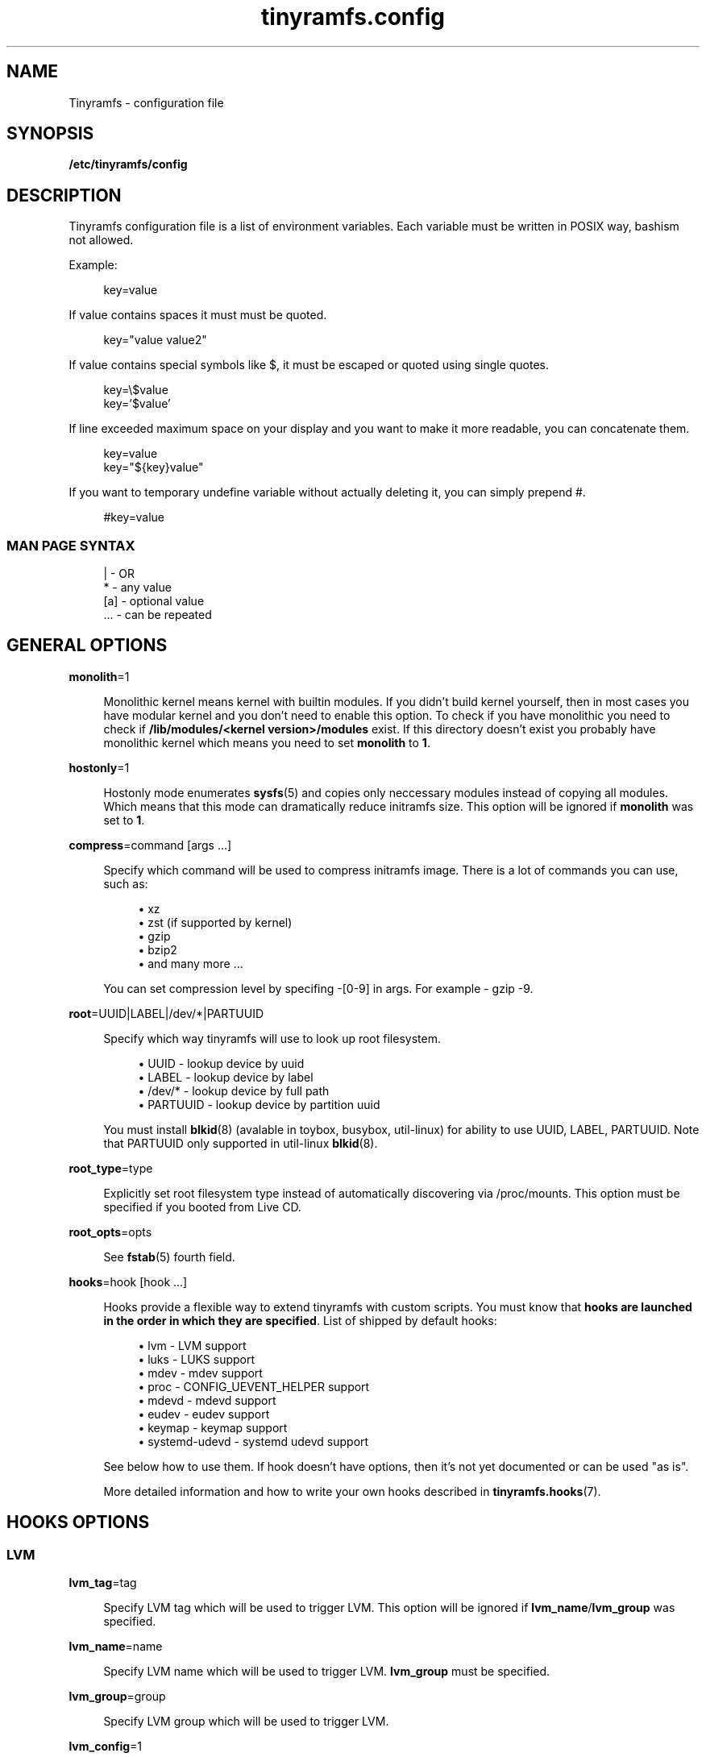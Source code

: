 .\" Generated by scdoc 1.11.0
.\" Complete documentation for this program is not available as a GNU info page
.ie \n(.g .ds Aq \(aq
.el       .ds Aq '
.nh
.ad l
.\" Begin generated content:
.TH "tinyramfs.config" "5" "2020-09-07"
.P
.SH NAME
.P
Tinyramfs - configuration file
.P
.SH SYNOPSIS
.P
\fB/etc/tinyramfs/config\fR
.P
.SH DESCRIPTION
.P
Tinyramfs configuration file is a list of environment variables.\&
Each variable must be written in POSIX way, bashism not allowed.\&
.P
Example:
.P
.nf
.RS 4
key=value
.fi
.RE
.P
If value contains spaces it must must be quoted.\&
.P
.nf
.RS 4
key="value value2"
.fi
.RE
.P
If value contains special symbols like $, it must be escaped
or quoted using single quotes.\&
.P
.nf
.RS 4
key=\\$value
key='$value'
.fi
.RE
.P
If line exceeded maximum space on your display and you want to make it
more readable, you can concatenate them.\&
.P
.nf
.RS 4
key=value
key="${key}value"
.fi
.RE
.P
If you want to temporary undefine variable without actually deleting it,
you can simply prepend #.\&
.P
.nf
.RS 4
#key=value
.fi
.RE
.P
.SS MAN PAGE SYNTAX
.P
.nf
.RS 4
|   - OR
*   - any value
[a] - optional value
\&.\&.\&. - can be repeated
.fi
.RE
.P
.SH GENERAL OPTIONS
.P
\fBmonolith\fR=1
.P
.RS 4
Monolithic kernel means kernel with builtin modules.\&
If you didn't build kernel yourself, then in most cases you have
modular kernel and you don't need to enable this option.\& To check
if you have monolithic you need to check if \fB/lib/modules/<kernel
version>/modules\fR exist.\& If this directory doesn't exist you probably 
have monolithic kernel which means you need to set \fBmonolith\fR to \fB1\fR.\&
.P
.RE
\fBhostonly\fR=1
.P
.RS 4
Hostonly mode enumerates \fBsysfs\fR(5) and copies only neccessary modules
instead of copying all modules.\& Which means that this mode can dramatically
reduce initramfs size.\& This option will be ignored if \fBmonolith\fR was set
to \fB1\fR.\&
.P
.RE
\fBcompress\fR=command [args .\&.\&.\&]
.P
.RS 4
Specify which command will be used to compress initramfs image.\&
There is a lot of commands you can use, such as:
.P
.RS 4
.ie n \{\
\h'-04'\(bu\h'+03'\c
.\}
.el \{\
.IP \(bu 4
.\}
xz
.RE
.RS 4
.ie n \{\
\h'-04'\(bu\h'+03'\c
.\}
.el \{\
.IP \(bu 4
.\}
zst (if supported by kernel)
.RE
.RS 4
.ie n \{\
\h'-04'\(bu\h'+03'\c
.\}
.el \{\
.IP \(bu 4
.\}
gzip
.RE
.RS 4
.ie n \{\
\h'-04'\(bu\h'+03'\c
.\}
.el \{\
.IP \(bu 4
.\}
bzip2
.RE
.RS 4
.ie n \{\
\h'-04'\(bu\h'+03'\c
.\}
.el \{\
.IP \(bu 4
.\}
and many more .\&.\&.\&

.RE
.P
You can set compression level by specifing -[0-9] in args.\&
For example - gzip -9.\&
.P
.RE
\fBroot\fR=UUID|LABEL|/dev/*|PARTUUID
.P
.RS 4
Specify which way tinyramfs will use to look up root filesystem.\&
.P
.RS 4
.ie n \{\
\h'-04'\(bu\h'+03'\c
.\}
.el \{\
.IP \(bu 4
.\}
UUID     - lookup device by uuid
.RE
.RS 4
.ie n \{\
\h'-04'\(bu\h'+03'\c
.\}
.el \{\
.IP \(bu 4
.\}
LABEL    - lookup device by label
.RE
.RS 4
.ie n \{\
\h'-04'\(bu\h'+03'\c
.\}
.el \{\
.IP \(bu 4
.\}
/dev/*   - lookup device by full path
.RE
.RS 4
.ie n \{\
\h'-04'\(bu\h'+03'\c
.\}
.el \{\
.IP \(bu 4
.\}
PARTUUID - lookup device by partition uuid

.RE
.P
You must install \fBblkid\fR(8) (avalable in toybox, busybox, util-linux)
for ability to use UUID, LABEL, PARTUUID.\& Note that PARTUUID only
supported in util-linux \fBblkid\fR(8).\&
.P
.RE
\fBroot_type\fR=type
.P
.RS 4
Explicitly set root filesystem type instead of automatically discovering via
/proc/mounts.\& This option must be specified if you booted from Live CD.\&
.P
.RE
\fBroot_opts\fR=opts
.RS 4
.P
See \fBfstab\fR(5) fourth field.\&
.P
.RE
\fBhooks\fR=hook [hook .\&.\&.\&]
.P
.RS 4
Hooks provide a flexible way to extend tinyramfs with custom scripts.\&
You must know that \fBhooks are launched in the order in which they are
specified\fR.\& List of shipped by default hooks:
.P
.RS 4
.ie n \{\
\h'-04'\(bu\h'+03'\c
.\}
.el \{\
.IP \(bu 4
.\}
lvm - LVM support
.RE
.RS 4
.ie n \{\
\h'-04'\(bu\h'+03'\c
.\}
.el \{\
.IP \(bu 4
.\}
luks - LUKS support 
.RE
.RS 4
.ie n \{\
\h'-04'\(bu\h'+03'\c
.\}
.el \{\
.IP \(bu 4
.\}
mdev - mdev support
.RE
.RS 4
.ie n \{\
\h'-04'\(bu\h'+03'\c
.\}
.el \{\
.IP \(bu 4
.\}
proc - CONFIG_UEVENT_HELPER support
.RE
.RS 4
.ie n \{\
\h'-04'\(bu\h'+03'\c
.\}
.el \{\
.IP \(bu 4
.\}
mdevd - mdevd support
.RE
.RS 4
.ie n \{\
\h'-04'\(bu\h'+03'\c
.\}
.el \{\
.IP \(bu 4
.\}
eudev - eudev support
.RE
.RS 4
.ie n \{\
\h'-04'\(bu\h'+03'\c
.\}
.el \{\
.IP \(bu 4
.\}
keymap - keymap support
.RE
.RS 4
.ie n \{\
\h'-04'\(bu\h'+03'\c
.\}
.el \{\
.IP \(bu 4
.\}
systemd-udevd - systemd udevd support

.RE
.P
See below how to use them.\&
If hook doesn't have options, then it's not yet documented or can be used
"as is".\&
.P
More detailed information and how to write your own hooks described in
\fBtinyramfs.\&hooks\fR(7).\&
.P
.RE
.SH HOOKS OPTIONS
.P
.SS LVM
.P
\fBlvm_tag\fR=tag
.P
.RS 4
Specify LVM tag which will be used to trigger LVM.\& This option will be
ignored if \fBlvm_name\fR/\fBlvm_group\fR was specified.\&
.P
.RE
\fBlvm_name\fR=name
.P
.RS 4
Specify LVM name which will be used to trigger LVM.\& \fBlvm_group\fR must be
specified.\&
.P
.RE
\fBlvm_group\fR=group
.P
.RS 4
Specify LVM group which will be used to trigger LVM.\&
.P
.RE
\fBlvm_config\fR=1
.P
.RS 4
Include \fB/etc/lvm/lvm.\&conf\fR in initramfs.\&
.P
.RE
\fBlvm_discard\fR=1
.P
.RS 4
Pass issue_discards to lvm.\& Useful for SSD's.\&
.P
.RE
.SS LUKS
.P
\fBluks_key\fR=/path/to/key
.RS 4
.P
Specify location to key.\&
GPG-encrypted key currently not supported.\&
.P
.RE
\fBluks_name\fR=name
.P
.RS 4
Specify which name will be registered to mapping table after cryptsetup
unlocks LUKS root.\&
.P
.RE
\fBluks_root\fR=UUID|LABEL|/dev/*|PARTUUID
.P
.RS 4
See \fBroot\fR for details.\&
.P
.RE
\fBluks_header\fR=/path/to/header
.P
.RS 4
Specify location to detached header.\&
.P
.RE
\fBluks_discard\fR=1
.P
.RS 4
Pass --allow-discards to \fBcryptsetup\fR.\& Useful for SSD's, but you must know
that security will be decreased.\&
.P
.RE
.SS KEYMAP
.P
\fBkeymap_path\fR=/path/to/keymap
.P
.RS 4
Specify location to binary keymap.\&
Currently, this hook supports loading keymap only via busybox loadkmap.\&
kbd loadkeys not supported.\&
.P
.RE
.SH EXAMPLES
.P
Remember, these just examples !\& \fIDon't copy blindly\fR !\& Your configuration may
(and should) differ.\&
.P
.SS ROOT
.P
.nf
.RS 4
hooks=eudev
root=/dev/sda1
.fi
.RE
.P
.SS ROOT + MONOLITH + PROC (CONFIG_UEVENT_HELPER)
.P
.nf
.RS 4
hooks=proc
monolith=1
root=/dev/nvme0n1p1
.fi
.RE
.P
.SS ROOT + COMPRESS
.P
.nf
.RS 4
hostonly=1
hooks=mdevd
compress="gzip -9"
root=PARTUUID=8e05009d-a1d5-4fdb-b407-b0e79360555c
.fi
.RE
.P
.SS ROOT + KEYMAP
.P
.nf
.RS 4
root_type=f2fs
hooks="eudev keymap"
root=UUID=13bcb7cc-8fe5-4f8e-a1fe-e4b5b336f3ef
keymap_path=/usr/share/bkeymaps/colemak/en-latin9\&.bmap
.fi
.RE
.P
.SS ROOT + LUKS
.P
.nf
.RS 4
hooks="mdev luks"
root=LABEL=my_root

luks_discard=1
luks_key=/root/key
luks_header=/root/header
luks_root=PARTUUID=35f923c5-083a-4950-a4da-e611d0778121
.fi
.RE
.P
.SS ROOT + LVM + LUKS
.P
.nf
.RS 4
compress="lz4 -9"
hooks="eudev lvm luks"
root=/dev/disk/by-uuid/aa82d7bb-ab2b-4739-935f-fd8a5c9a6cb0

luks_discard=1
luks_root=/dev/sdb2

lvm_config=1
lvm_discard=1
lvm_name=lvm1
lvm_group=lvm_grp2
.fi
.RE
.P
.SH SEE ALSO
.P
\fBtinyramfs\fR(8) \fBtinyramfs.\&cmdline\fR(7) \fBtinyramfs.\&hooks\fR(7)
